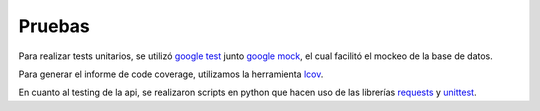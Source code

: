 Pruebas
=======

Para realizar tests unitarios, se utilizó `google test <https://code.google.com/p/googletest>`_ junto `google mock <https://code.google.com/p/googlemock>`_, el cual facilitó el mockeo de la base de datos.

Para generar el informe de code coverage, utilizamos la herramienta `lcov <http://ltp.sourceforge.net/coverage/lcov.php>`_.

En cuanto al testing de la api, se realizaron scripts en python que hacen uso de las librerías `requests <http://docs.python-requests.org/en/latest>`_ y `unittest <https://docs.python.org/2/library/unittest.html>`_.
